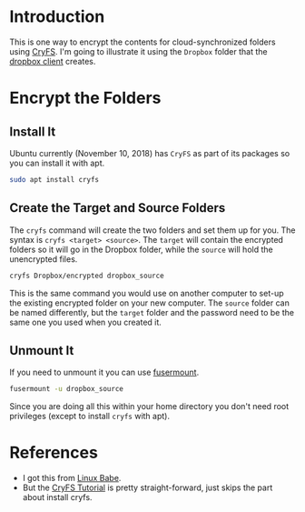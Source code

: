 #+BEGIN_COMMENT
.. title: Encrypt Dropbox Folders on Ubuntu With CryFS
.. slug: encrypt-dropbox-folders-on-ubuntu
.. date: 2018-12-10 12:41:05 UTC-08:00
.. tags: encryption,dropbox,linux,ubuntu
.. category: Ubuntu
.. link: 
.. description: Encrypting folders for cloud synchronization.
.. type: text

#+END_COMMENT
#+OPTIONS: ^:{}
#+TOC: headlines 2
* Introduction
  This is one way to encrypt the contents for cloud-synchronized folders using [[https://www.cryfs.org/][CryFS]]. I'm going to illustrate it using the =Dropbox= folder that the [[https://www.dropbox.com/][dropbox client]] creates.
* Encrypt the Folders
** Install It
   Ubuntu currently (November 10, 2018) has =CryFS= as part of its packages so you can install it with apt.

#+BEGIN_SRC bash
sudo apt install cryfs
#+END_SRC
** Create the Target and Source Folders
   The =cryfs= command will create the two folders and set them up for you. The syntax is =cryfs <target> <source>=. The =target= will contain the encrypted folders so it will go in the Dropbox folder, while the =source= will hold the unencrypted files.
#+BEGIN_SRC bash
cryfs Dropbox/encrypted dropbox_source
#+END_SRC

This is the same command you would use on another computer to set-up the existing encrypted folder on your new computer. The =source= folder can be named differently, but the =target= folder and the password need to be the same one you used when you created it.
** Unmount It
   If you need to unmount it you can use [[http://manpages.ubuntu.com/manpages/cosmic/man1/fusermount.1.html][fusermount]].

#+BEGIN_SRC bash
fusermount -u dropbox_source
#+END_SRC

Since you are doing all this within your home directory you don't need root privileges (except to install =cryfs= with apt).
* References
  - I got this from [[https://www.linuxbabe.com/ubuntu/encrypt-dropbox-ubuntu-16-04-17-10-desktop-server][Linux Babe]].
  - But the [[https://www.cryfs.org/tutorial][CryFS Tutorial]] is pretty straight-forward, just skips the part about install cryfs.
